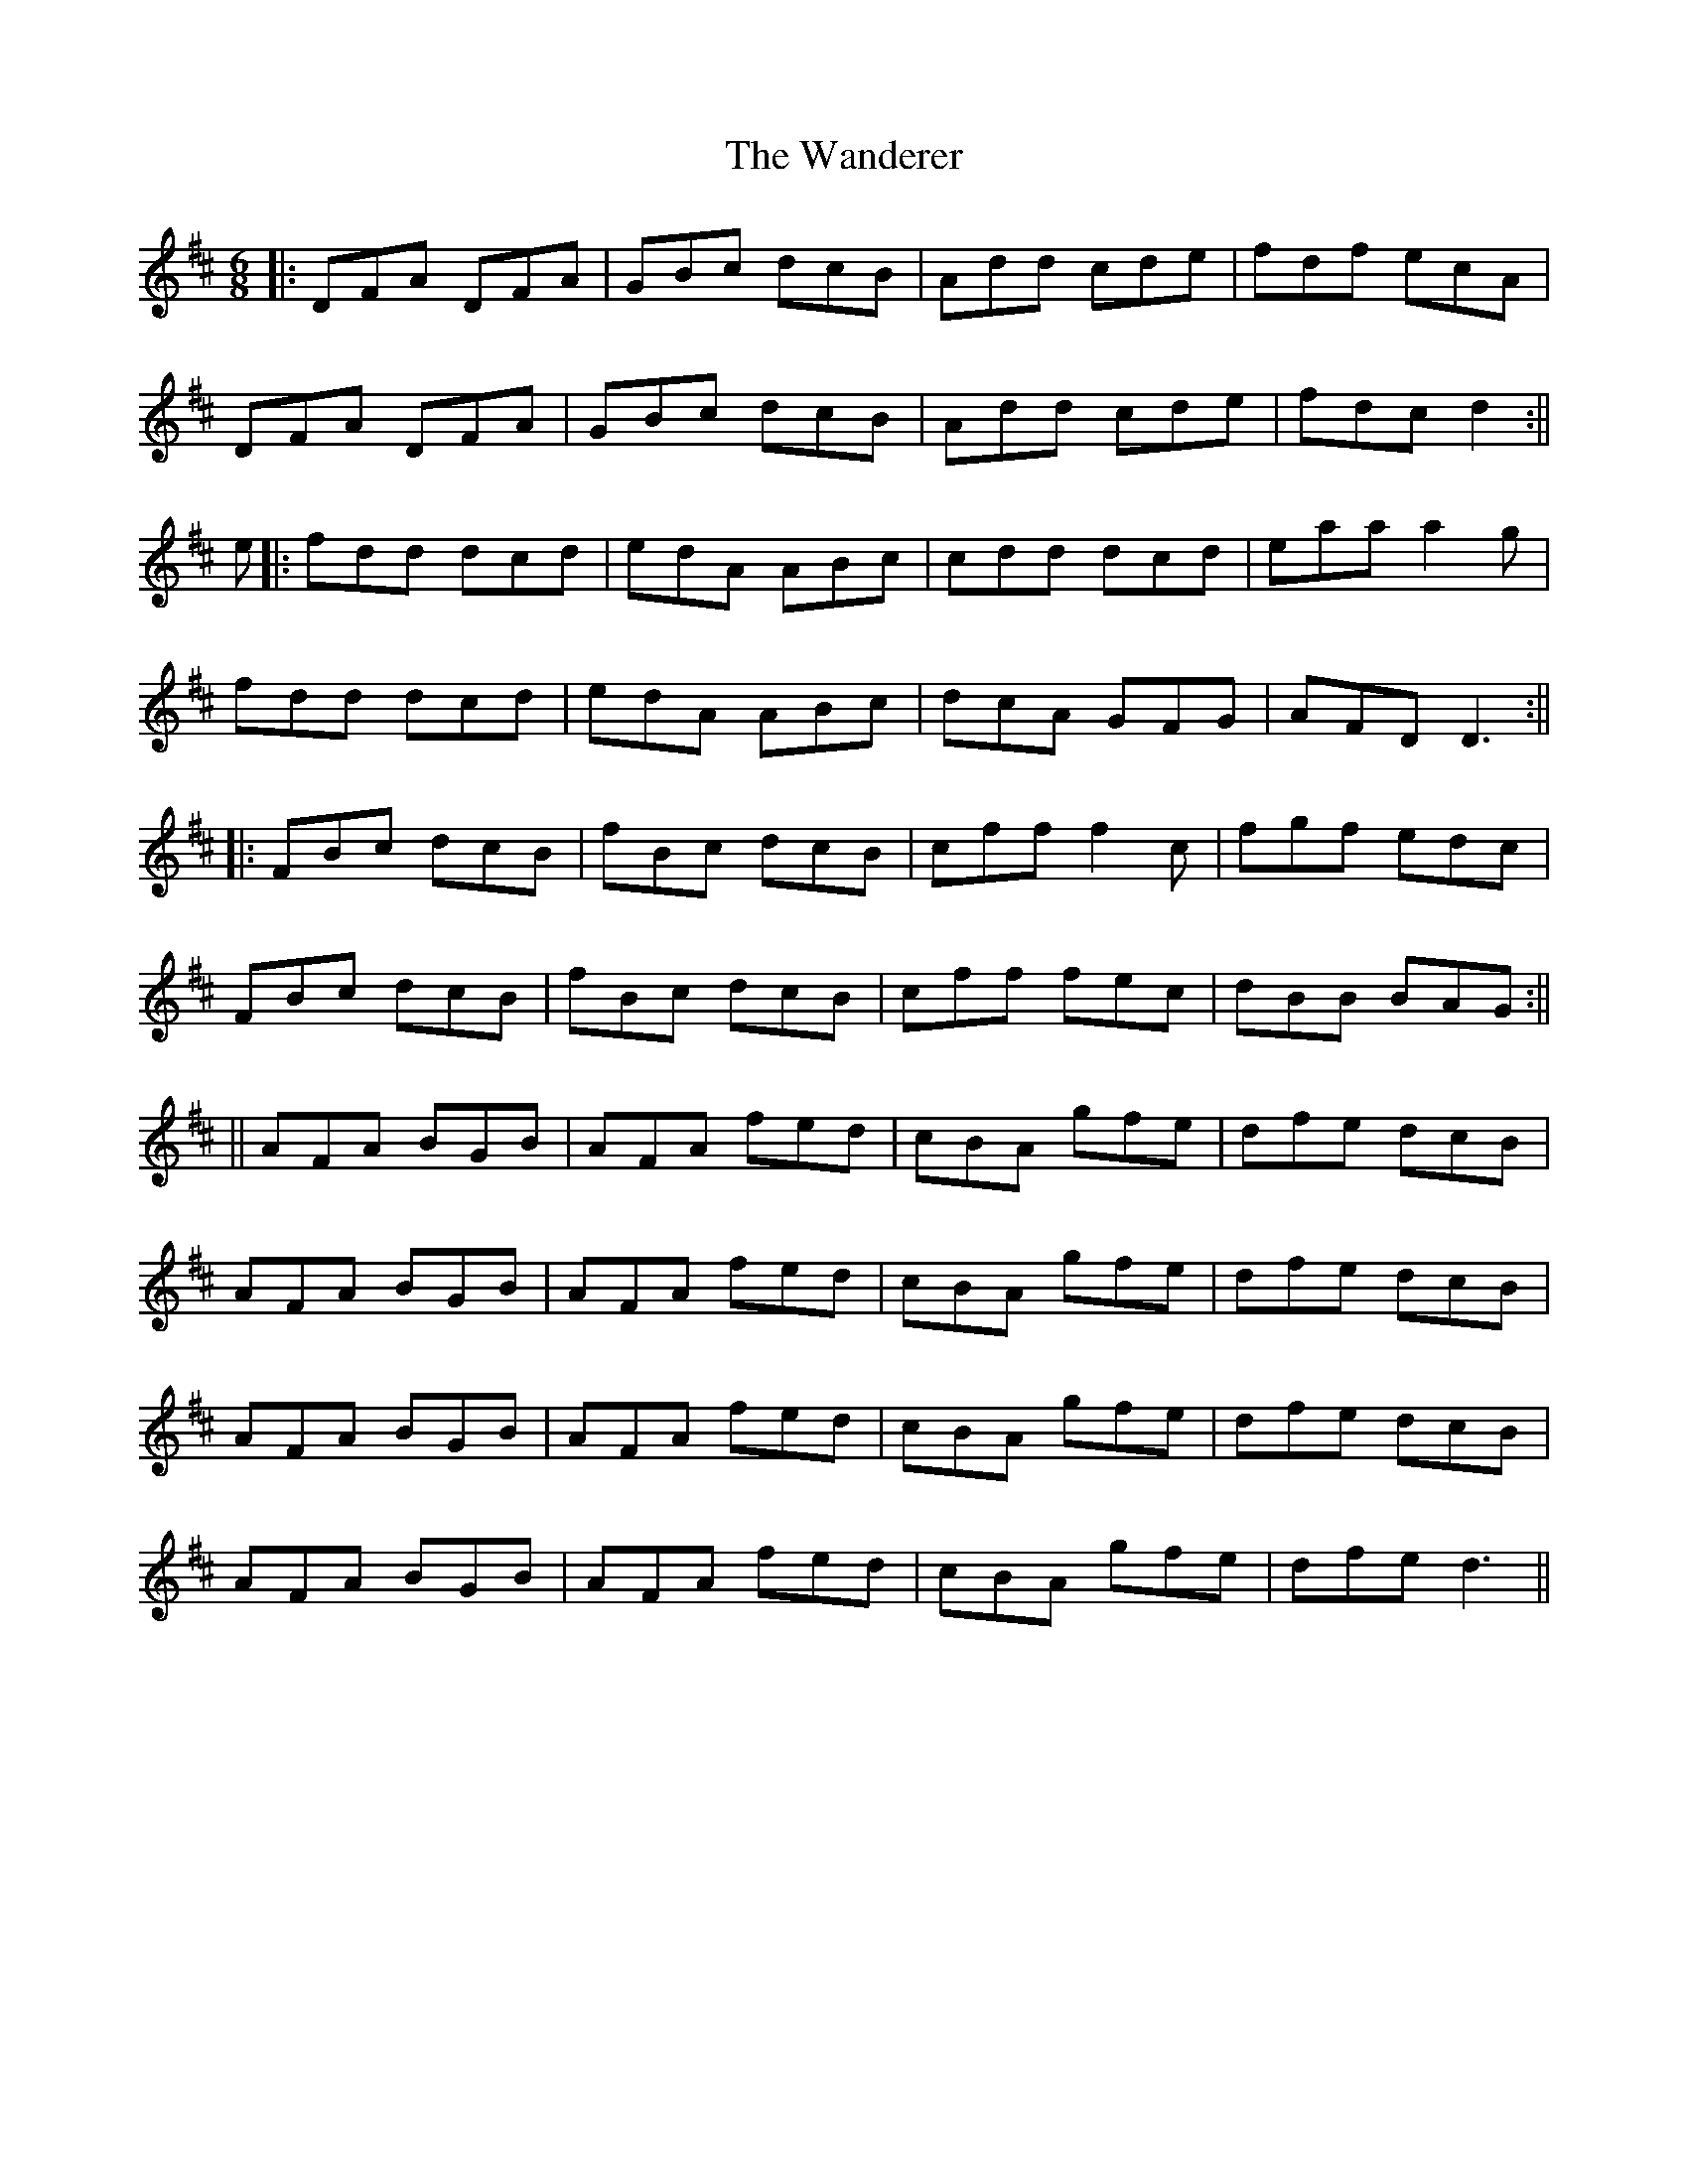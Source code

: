 X: 2
T: Wanderer, The
Z: Mc twist
S: https://thesession.org/tunes/2312#setting21212
R: jig
M: 6/8
L: 1/8
K: Dmaj
||:DFA DFA|GBc dcB|Add cde|fdf ecA|
DFA DFA|GBc dcB|Add cde|fdc d2:||
e||:fdd dcd|edA ABc|cdd dcd|eaa a2g|
fdd dcd|edA ABc|dcA GFG|AFD D3:||
||:FBc dcB|fBc dcB|cff f2c|fgf edc|
FBc dcB|fBc dcB|cff fec|dBB BAG:||
||AFA BGB|AFA fed|cBA gfe|dfe dcB|
AFA BGB|AFA fed|cBA gfe|dfe dcB|
AFA BGB|AFA fed|cBA gfe|dfe dcB|
AFA BGB|AFA fed|cBA gfe|dfe d3||
